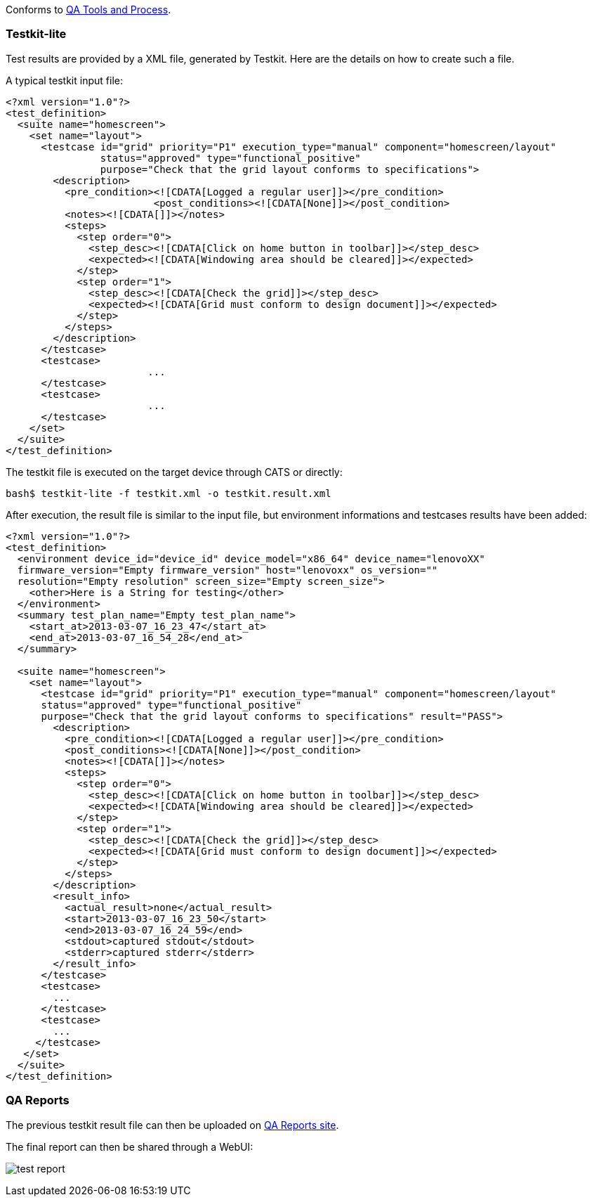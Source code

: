 Conforms to https://otcshare.org/tizenpc/node/5832[QA Tools and Process].

=== Testkit-lite

Test results are provided by a XML file, generated by Testkit. Here are the details on how to create such a file.

A typical testkit input file:
[source,xml]
----
<?xml version="1.0"?>
<test_definition>
  <suite name="homescreen">
    <set name="layout">
      <testcase id="grid" priority="P1" execution_type="manual" component="homescreen/layout" 
		status="approved" type="functional_positive" 
		purpose="Check that the grid layout conforms to specifications">
        <description>
          <pre_condition><![CDATA[Logged a regular user]]></pre_condition>
			 <post_conditions><![CDATA[None]]></post_condition>
          <notes><![CDATA[]]></notes>
          <steps>
            <step order="0">
              <step_desc><![CDATA[Click on home button in toolbar]]></step_desc>
              <expected><![CDATA[Windowing area should be cleared]]></expected>
            </step>
            <step order="1">
              <step_desc><![CDATA[Check the grid]]></step_desc>
              <expected><![CDATA[Grid must conform to design document]]></expected>
            </step>
          </steps>
        </description>
      </testcase>
      <testcase>
			...
      </testcase>
      <testcase>
			...
      </testcase>
    </set>
  </suite>
</test_definition>
----

The testkit file is executed on the target device through CATS or directly:
----
bash$ testkit-lite -f testkit.xml -o testkit.result.xml
----

After execution, the result file is similar to the input file, but environment informations and testcases results have been added:
[source,xml]
----
<?xml version="1.0"?>
<test_definition>
  <environment device_id="device_id" device_model="x86_64" device_name="lenovoXX" 
  firmware_version="Empty firmware_version" host="lenovoxx" os_version=""
  resolution="Empty resolution"	screen_size="Empty screen_size">
    <other>Here is a String for testing</other>
  </environment>
  <summary test_plan_name="Empty test_plan_name">
    <start_at>2013-03-07_16_23_47</start_at>
    <end_at>2013-03-07_16_54_28</end_at>
  </summary>

  <suite name="homescreen">
    <set name="layout">
      <testcase id="grid" priority="P1" execution_type="manual" component="homescreen/layout"
      status="approved" type="functional_positive"
      purpose="Check that the grid layout conforms to specifications" result="PASS">
        <description>
          <pre_condition><![CDATA[Logged a regular user]]></pre_condition>
          <post_conditions><![CDATA[None]]></post_condition>
          <notes><![CDATA[]]></notes>
          <steps>
            <step order="0">
              <step_desc><![CDATA[Click on home button in toolbar]]></step_desc>
              <expected><![CDATA[Windowing area should be cleared]]></expected>
            </step>
            <step order="1">
              <step_desc><![CDATA[Check the grid]]></step_desc>
              <expected><![CDATA[Grid must conform to design document]]></expected>
            </step>
          </steps>
        </description>
        <result_info>
          <actual_result>none</actual_result>
          <start>2013-03-07_16_23_50</start>
          <end>2013-03-07_16_24_59</end>
          <stdout>captured stdout</stdout>
          <stderr>captured stderr</stderr>
        </result_info>
      </testcase>
      <testcase>
        ...
      </testcase>
      <testcase>
        ...
     </testcase>
   </set>
  </suite>
</test_definition>
----

=== QA Reports

The previous testkit result file can then be uploaded on http://tzqarpt.otcshare.org[QA Reports site].

The final report can then be shared through a WebUI:

image:test_report.png[]


